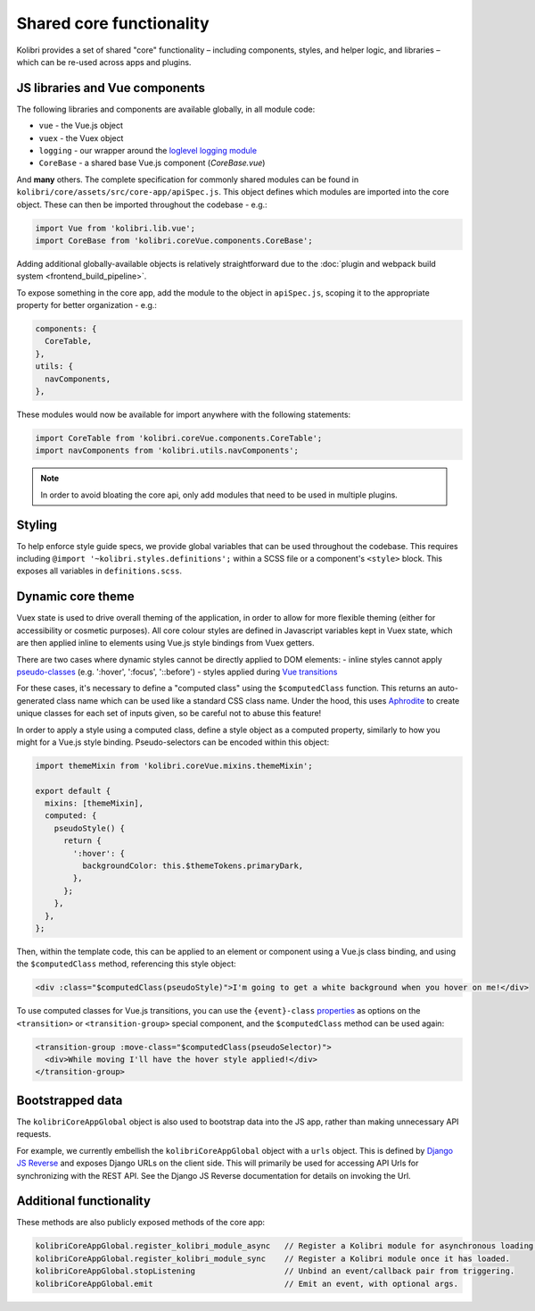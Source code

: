 Shared core functionality
=========================


Kolibri provides a set of shared "core" functionality – including components, styles, and helper logic, and libraries – which can be re-used across apps and plugins.

JS libraries and Vue components
-------------------------------

The following libraries and components are available globally, in all module code:

- ``vue`` - the Vue.js object
- ``vuex`` - the Vuex object
- ``logging`` - our wrapper around the `loglevel logging module <https://github.com/pimterry/loglevel>`__
- ``CoreBase`` - a shared base Vue.js component (*CoreBase.vue*)

And **many** others. The complete specification for commonly shared modules can be found in ``kolibri/core/assets/src/core-app/apiSpec.js``. This object defines which modules are imported into the core object. These can then be imported throughout the codebase - e.g.:

.. code-block:: javascript

  import Vue from 'kolibri.lib.vue';
  import CoreBase from 'kolibri.coreVue.components.CoreBase';

Adding additional globally-available objects is relatively straightforward due to the :doc:`plugin and webpack build system <frontend_build_pipeline>`.

To expose something in the core app, add the module to the object in ``apiSpec.js``, scoping it to the appropriate property for better organization - e.g.:

.. code-block:: javascript

  components: {
    CoreTable,
  },
  utils: {
    navComponents,
  },

These modules would now be available for import anywhere with the following statements:

.. code-block:: javascript

  import CoreTable from 'kolibri.coreVue.components.CoreTable';
  import navComponents from 'kolibri.utils.navComponents';

.. note::

  In order to avoid bloating the core api, only add modules that need to be used in multiple plugins.

Styling
-------

To help enforce style guide specs, we provide global variables that can be used throughout the codebase. This requires including  ``@import '~kolibri.styles.definitions';`` within a SCSS file or a component's ``<style>`` block. This exposes all variables in ``definitions.scss``.

Dynamic core theme
------------------

Vuex state is used to drive overall theming of the application, in order to allow for more flexible theming (either for accessibility or cosmetic purposes). All core colour styles are defined in Javascript variables kept in Vuex state, which are then applied inline to elements using Vue.js style bindings from Vuex getters.

There are two cases where dynamic styles cannot be directly applied to DOM elements:
- inline styles cannot apply `pseudo-classes <https://developer.mozilla.org/en-US/docs/Web/CSS/Pseudo-classes>`__ (e.g. ':hover', ':focus', '::before')
- styles applied during `Vue transitions <https://vuejs.org/v2/guide/transitions.html>`__

For these cases, it's necessary to define a "computed class" using the ``$computedClass`` function. This returns an auto-generated class name which can be used like a standard CSS class name. Under the hood, this uses `Aphrodite <https://github.com/Khan/aphrodite>`__ to create unique classes for each set of inputs given, so be careful not to abuse this feature!

In order to apply a style using a computed class, define a style object as a computed property, similarly to how you might for a Vue.js style binding. Pseudo-selectors can be encoded within this object:

.. code-block:: javascript

  import themeMixin from 'kolibri.coreVue.mixins.themeMixin';

  export default {
    mixins: [themeMixin],
    computed: {
      pseudoStyle() {
        return {
          ':hover': {
            backgroundColor: this.$themeTokens.primaryDark,
          },
        };
      },
    },
  };

Then, within the template code, this can be applied to an element or component using a Vue.js class binding, and using the ``$computedClass`` method, referencing this style object:

.. code-block:: html

  <div :class="$computedClass(pseudoStyle)">I'm going to get a white background when you hover on me!</div>

To use computed classes for Vue.js transitions, you can use the ``{event}-class`` `properties <https://vuejs.org/v2/api/#transition>`__ as options on the ``<transition>`` or ``<transition-group>`` special component, and the ``$computedClass`` method can be used again:

.. code-block:: html

  <transition-group :move-class="$computedClass(pseudoSelector)">
    <div>While moving I'll have the hover style applied!</div>
  </transition-group>


Bootstrapped data
-----------------

The ``kolibriCoreAppGlobal`` object is also used to bootstrap data into the JS app, rather than making unnecessary API requests.

For example, we currently embellish the ``kolibriCoreAppGlobal`` object with a ``urls`` object. This is defined by `Django JS Reverse <https://github.com/ierror/django-js-reverse>`__ and exposes Django URLs on the client side. This will primarily be used for accessing API Urls for synchronizing with the REST API. See the Django JS Reverse documentation for details on invoking the Url.

Additional functionality
------------------------

These methods are also publicly exposed methods of the core app:

.. code-block:: javascript

  kolibriCoreAppGlobal.register_kolibri_module_async   // Register a Kolibri module for asynchronous loading.
  kolibriCoreAppGlobal.register_kolibri_module_sync    // Register a Kolibri module once it has loaded.
  kolibriCoreAppGlobal.stopListening                   // Unbind an event/callback pair from triggering.
  kolibriCoreAppGlobal.emit                            // Emit an event, with optional args.

